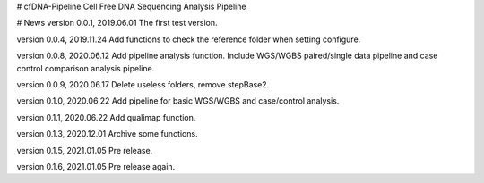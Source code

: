 # cfDNA-Pipeline
Cell Free DNA Sequencing Analysis Pipeline


# News
version 0.0.1, 2019.06.01
The first test version.

version 0.0.4, 2019.11.24
Add functions to check the reference folder when setting configure.

version 0.0.8, 2020.06.12
Add pipeline analysis function. Include WGS/WGBS paired/single data pipeline 
and case control comparison analysis pipeline.

version 0.0.9, 2020.06.17
Delete useless folders, remove stepBase2.

version 0.1.0, 2020.06.22
Add pipeline for basic WGS/WGBS and case/control analysis.

version 0.1.1, 2020.06.22
Add qualimap function.

version 0.1.3, 2020.12.01
Archive some functions.

version 0.1.5, 2021.01.05
Pre release.

version 0.1.6, 2021.01.05
Pre release again.


